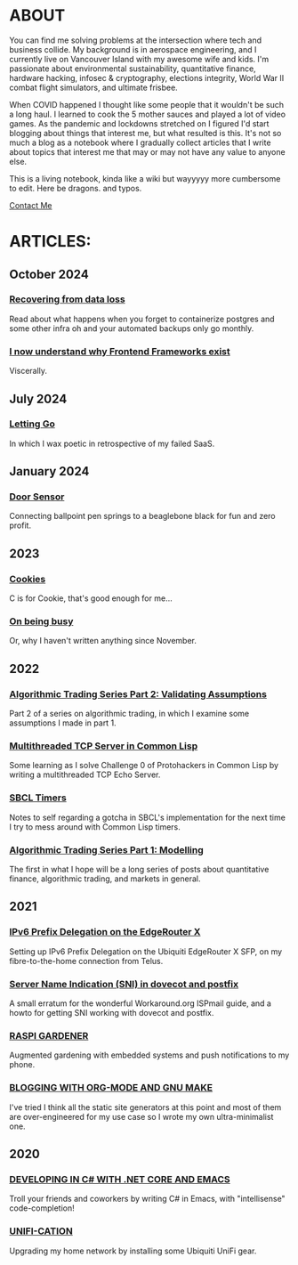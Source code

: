 * ABOUT
You can find me solving problems at the intersection where tech and business collide.  My background is in aerospace engineering, and I currently live on Vancouver Island with my awesome wife and kids.  I'm passionate about environmental sustainability, quantitative finance, hardware hacking, infosec & cryptography, elections integrity, World War II combat flight simulators, and ultimate frisbee.  

When COVID happened I thought like some people that it wouldn't be such a long haul.  I learned to cook the 5 mother sauces and played a lot of video games.  As the pandemic and lockdowns stretched on I figured I'd start blogging about things that interest me, but what resulted is this.  It's not so much a blog as a notebook where I gradually collect articles that I write about topics that interest me that may or may not have any value to anyone else.

This is a living notebook, kinda like a wiki but wayyyyy more cumbersome to edit.  Here be dragons.  and typos.

[[file:contact.html][Contact Me]]

* ARTICLES:
** October 2024
*** [[file:dataloss.html][Recovering from data loss]]
Read about what happens when you forget to containerize postgres and some other infra oh and your automated backups only go monthly.

*** [[file:frontend.html][I now  understand why Frontend Frameworks exist]]
Viscerally.
** July 2024
*** [[file:postmortem.html][Letting Go]]
In which I wax poetic in retrospective of my failed SaaS.
** January 2024
*** [[file:door.html][Door Sensor]]
Connecting ballpoint pen springs to a beaglebone black for fun and zero profit.
** 2023
*** [[file:cookies.html][Cookies]]
C is for Cookie, that's good enough for me...

*** [[file:busy.html][On being busy]]
Or, why I haven't written anything since November.

** 2022
*** [[file:market2.html][Algorithmic Trading Series Part 2:  Validating Assumptions]]
Part 2 of a series on algorithmic trading, in which I examine some assumptions I made in part 1.

*** [[file:multithreading.html][Multithreaded TCP Server in Common Lisp]]
Some learning as I solve Challenge 0 of Protohackers in Common Lisp by writing a multithreaded TCP Echo Server.

*** [[file:sbcl-timers.html][SBCL Timers]]
Notes to self regarding a gotcha in SBCL's implementation for the next time I try to mess around with Common Lisp timers.

*** [[file:market1.html][Algorithmic Trading Series Part 1:  Modelling]]
The first in what I hope will be a long series of posts about quantitative finance, algorithmic trading, and markets in general.

** 2021
*** [[file:ipv6.html][IPv6 Prefix Delegation on the EdgeRouter X]]
Setting up IPv6 Prefix Delegation on the Ubiquiti EdgeRouter X SFP, on my fibre-to-the-home connection from Telus.
    
*** [[file:postfix-dovecot-sni.html][Server Name Indication (SNI) in dovecot and postfix]]
A small erratum for the wonderful Workaround.org ISPmail guide, and a howto for getting SNI working with dovecot and postfix.
      
*** [[file:raspi.html][RASPI GARDENER]]
Augmented gardening with embedded systems and push notifications to my phone.

*** [[file:orgsite.html][BLOGGING WITH ORG-MODE AND GNU MAKE]]
I've tried I think all the static site generators at this point and most of them are over-engineered for my use case so I wrote my own ultra-minimalist one.
    
** 2020
*** [[file:csharp-emacs.html][DEVELOPING IN C# WITH .NET CORE AND EMACS]]
Troll your friends and coworkers by writing C# in Emacs, with "intellisense" code-completion!
    
*** [[file:ubiquiti.html][UNIFI-CATION]]
Upgrading my home network by installing some Ubiquiti UniFi gear.
     
